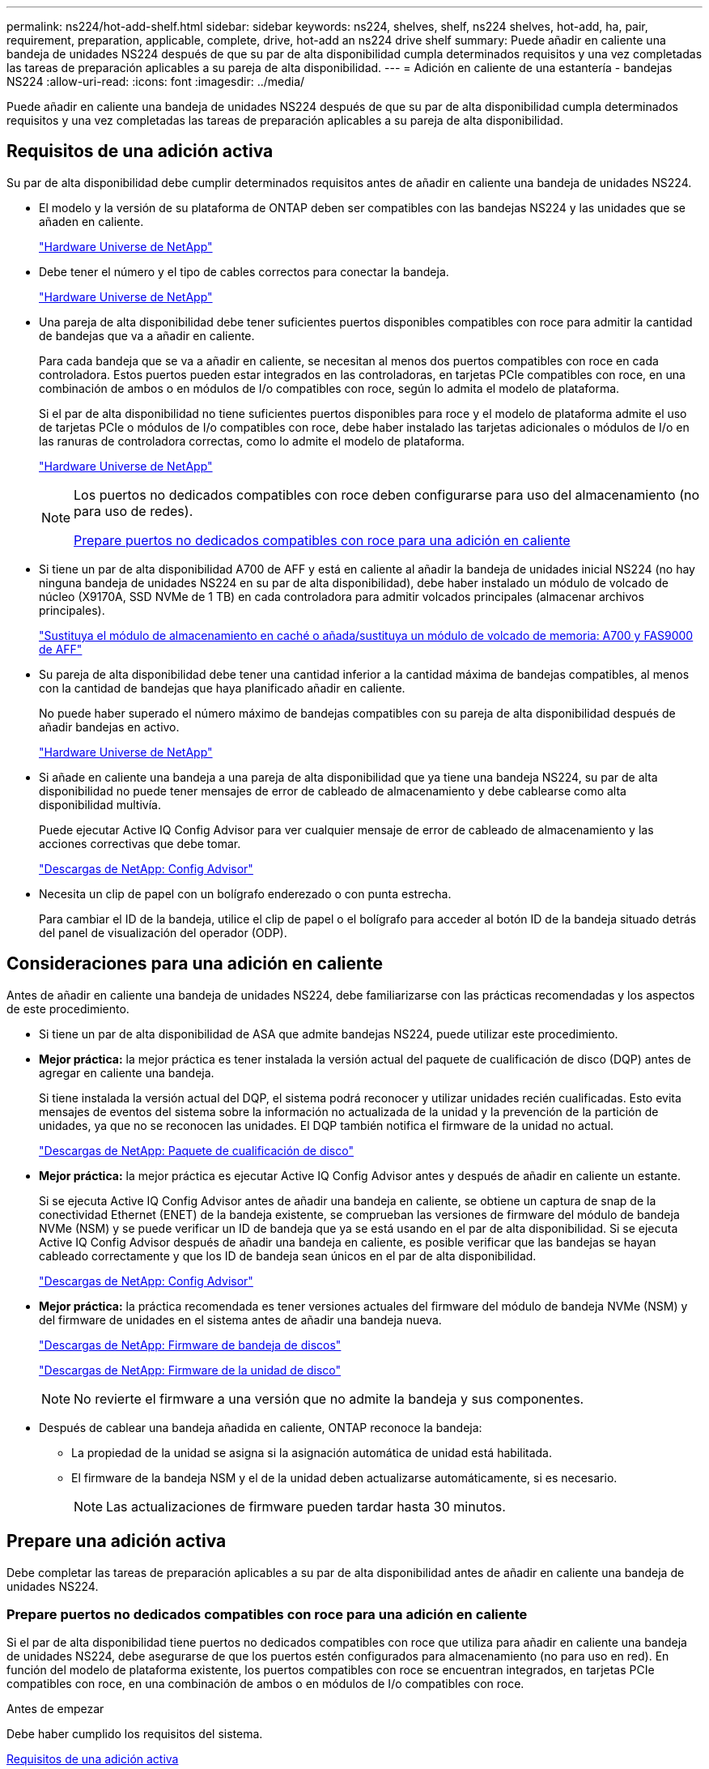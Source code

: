 ---
permalink: ns224/hot-add-shelf.html 
sidebar: sidebar 
keywords: ns224, shelves, shelf, ns224 shelves, hot-add, ha, pair, requirement, preparation, applicable, complete, drive, hot-add an ns224 drive shelf 
summary: Puede añadir en caliente una bandeja de unidades NS224 después de que su par de alta disponibilidad cumpla determinados requisitos y una vez completadas las tareas de preparación aplicables a su pareja de alta disponibilidad. 
---
= Adición en caliente de una estantería - bandejas NS224
:allow-uri-read: 
:icons: font
:imagesdir: ../media/


[role="lead"]
Puede añadir en caliente una bandeja de unidades NS224 después de que su par de alta disponibilidad cumpla determinados requisitos y una vez completadas las tareas de preparación aplicables a su pareja de alta disponibilidad.



== Requisitos de una adición activa

[role="lead"]
Su par de alta disponibilidad debe cumplir determinados requisitos antes de añadir en caliente una bandeja de unidades NS224.

* El modelo y la versión de su plataforma de ONTAP deben ser compatibles con las bandejas NS224 y las unidades que se añaden en caliente.
+
https://hwu.netapp.com["Hardware Universe de NetApp"^]

* Debe tener el número y el tipo de cables correctos para conectar la bandeja.
+
https://hwu.netapp.com["Hardware Universe de NetApp"^]

* Una pareja de alta disponibilidad debe tener suficientes puertos disponibles compatibles con roce para admitir la cantidad de bandejas que va a añadir en caliente.
+
Para cada bandeja que se va a añadir en caliente, se necesitan al menos dos puertos compatibles con roce en cada controladora. Estos puertos pueden estar integrados en las controladoras, en tarjetas PCIe compatibles con roce, en una combinación de ambos o en módulos de I/o compatibles con roce, según lo admita el modelo de plataforma.

+
Si el par de alta disponibilidad no tiene suficientes puertos disponibles para roce y el modelo de plataforma admite el uso de tarjetas PCIe o módulos de I/o compatibles con roce, debe haber instalado las tarjetas adicionales o módulos de I/o en las ranuras de controladora correctas, como lo admite el modelo de plataforma.

+
https://hwu.netapp.com["Hardware Universe de NetApp"^]

+
[NOTE]
====
Los puertos no dedicados compatibles con roce deben configurarse para uso del almacenamiento (no para uso de redes).

<<Prepare puertos no dedicados compatibles con roce para una adición en caliente>>

====
* Si tiene un par de alta disponibilidad A700 de AFF y está en caliente al añadir la bandeja de unidades inicial NS224 (no hay ninguna bandeja de unidades NS224 en su par de alta disponibilidad), debe haber instalado un módulo de volcado de núcleo (X9170A, SSD NVMe de 1 TB) en cada controladora para admitir volcados principales (almacenar archivos principales).
+
link:../fas9000/caching-module-and-core-dump-module-replace.html["Sustituya el módulo de almacenamiento en caché o añada/sustituya un módulo de volcado de memoria: A700 y FAS9000 de AFF"^]

* Su pareja de alta disponibilidad debe tener una cantidad inferior a la cantidad máxima de bandejas compatibles, al menos con la cantidad de bandejas que haya planificado añadir en caliente.
+
No puede haber superado el número máximo de bandejas compatibles con su pareja de alta disponibilidad después de añadir bandejas en activo.

+
https://hwu.netapp.com["Hardware Universe de NetApp"^]

* Si añade en caliente una bandeja a una pareja de alta disponibilidad que ya tiene una bandeja NS224, su par de alta disponibilidad no puede tener mensajes de error de cableado de almacenamiento y debe cablearse como alta disponibilidad multivía.
+
Puede ejecutar Active IQ Config Advisor para ver cualquier mensaje de error de cableado de almacenamiento y las acciones correctivas que debe tomar.

+
https://mysupport.netapp.com/site/tools/tool-eula/activeiq-configadvisor["Descargas de NetApp: Config Advisor"^]

* Necesita un clip de papel con un bolígrafo enderezado o con punta estrecha.
+
Para cambiar el ID de la bandeja, utilice el clip de papel o el bolígrafo para acceder al botón ID de la bandeja situado detrás del panel de visualización del operador (ODP).





== Consideraciones para una adición en caliente

[role="lead"]
Antes de añadir en caliente una bandeja de unidades NS224, debe familiarizarse con las prácticas recomendadas y los aspectos de este procedimiento.

* Si tiene un par de alta disponibilidad de ASA que admite bandejas NS224, puede utilizar este procedimiento.
* *Mejor práctica:* la mejor práctica es tener instalada la versión actual del paquete de cualificación de disco (DQP) antes de agregar en caliente una bandeja.
+
Si tiene instalada la versión actual del DQP, el sistema podrá reconocer y utilizar unidades recién cualificadas. Esto evita mensajes de eventos del sistema sobre la información no actualizada de la unidad y la prevención de la partición de unidades, ya que no se reconocen las unidades. El DQP también notifica el firmware de la unidad no actual.

+
https://mysupport.netapp.com/site/downloads/firmware/disk-drive-firmware/download/DISKQUAL/ALL/qual_devices.zip["Descargas de NetApp: Paquete de cualificación de disco"^]

* *Mejor práctica:* la mejor práctica es ejecutar Active IQ Config Advisor antes y después de añadir en caliente un estante.
+
Si se ejecuta Active IQ Config Advisor antes de añadir una bandeja en caliente, se obtiene un captura de snap de la conectividad Ethernet (ENET) de la bandeja existente, se comprueban las versiones de firmware del módulo de bandeja NVMe (NSM) y se puede verificar un ID de bandeja que ya se está usando en el par de alta disponibilidad. Si se ejecuta Active IQ Config Advisor después de añadir una bandeja en caliente, es posible verificar que las bandejas se hayan cableado correctamente y que los ID de bandeja sean únicos en el par de alta disponibilidad.

+
https://mysupport.netapp.com/site/tools/tool-eula/activeiq-configadvisor["Descargas de NetApp: Config Advisor"^]

* *Mejor práctica:* la práctica recomendada es tener versiones actuales del firmware del módulo de bandeja NVMe (NSM) y del firmware de unidades en el sistema antes de añadir una bandeja nueva.
+
https://mysupport.netapp.com/site/downloads/firmware/disk-shelf-firmware["Descargas de NetApp: Firmware de bandeja de discos"^]

+
https://mysupport.netapp.com/site/downloads/firmware/disk-drive-firmware["Descargas de NetApp: Firmware de la unidad de disco"^]

+

NOTE: No revierte el firmware a una versión que no admite la bandeja y sus componentes.

* Después de cablear una bandeja añadida en caliente, ONTAP reconoce la bandeja:
+
** La propiedad de la unidad se asigna si la asignación automática de unidad está habilitada.
** El firmware de la bandeja NSM y el de la unidad deben actualizarse automáticamente, si es necesario.
+

NOTE: Las actualizaciones de firmware pueden tardar hasta 30 minutos.







== Prepare una adición activa

[role="lead"]
Debe completar las tareas de preparación aplicables a su par de alta disponibilidad antes de añadir en caliente una bandeja de unidades NS224.



=== Prepare puertos no dedicados compatibles con roce para una adición en caliente

Si el par de alta disponibilidad tiene puertos no dedicados compatibles con roce que utiliza para añadir en caliente una bandeja de unidades NS224, debe asegurarse de que los puertos estén configurados para almacenamiento (no para uso en red). En función del modelo de plataforma existente, los puertos compatibles con roce se encuentran integrados, en tarjetas PCIe compatibles con roce, en una combinación de ambos o en módulos de I/o compatibles con roce.

.Antes de empezar
Debe haber cumplido los requisitos del sistema.

<<Requisitos de una adición activa>>

.Acerca de esta tarea
* En algunos modelos de plataforma, cuando se instala una tarjeta PCIe o un módulo I/o compatible con roce en una ranura compatible de una controladora, los puertos tienen la opción predeterminada automáticamente para el uso del almacenamiento (en lugar de las redes). Sin embargo, se recomienda completar este procedimiento para verificar que los puertos compatibles con roce se hayan configurado para el uso del almacenamiento.
* Si determina que los puertos no dedicados compatibles con roce de la pareja de alta disponibilidad no están configurados para su uso en el almacenamiento, se trata de un procedimiento no disruptivo para configurarlos.
+

NOTE: Si su par de alta disponibilidad está ejecutando una versión de ONTAP 9.6, debe reiniciar las controladoras, una a la vez.

+

NOTE: Si su pareja de alta disponibilidad ejecuta ONTAP 9.7 o una versión posterior, no necesita reiniciar las controladoras, a menos que una o ambas controladoras estén en modo de mantenimiento. En este procedimiento se asume que ninguna controladora está en modo de mantenimiento.



.Pasos
. Compruebe si los puertos no dedicados del par de alta disponibilidad están configurados para el uso del almacenamiento: `storage port show`
+
Puede introducir el comando en cualquier módulo de la controladora.

+
Si su par de alta disponibilidad ejecuta ONTAP 9.8 o posterior, se muestran los puertos no dedicados `storage` en la `Mode` columna.

+
Si su par de alta disponibilidad ejecuta ONTAP 9.7 o 9.6, los puertos no dedicados se muestran `false` en la `Is Dedicated?` columna, también mostrar `enabled` en la `State` columna.

. Si los puertos no dedicados están configurados para el uso del almacenamiento, se realiza con este procedimiento.
+
De lo contrario, deberá configurar los puertos completando los pasos 3 a 6.

+
[NOTE]
====
Cuando los puertos no dedicados no están configurados para el uso del almacenamiento, el resultado del comando muestra lo siguiente:

Si su par de alta disponibilidad ejecuta ONTAP 9.8 o posterior, se muestran los puertos no dedicados `network` en la `Mode` columna.

Si su par de alta disponibilidad ejecuta ONTAP 9.7 o 9.6, los puertos no dedicados se muestran `false` en la `Is Dedicated?`` columna, también mostrar `disabled` en la `State` columna.

====
. Configure los puertos no dedicados para su uso del almacenamiento en uno de los módulos de la controladora:
+
Debe repetir el comando correspondiente para cada puerto que esté configurando.

+
[cols="1,3"]
|===
| Si su par de alta disponibilidad está ejecutando... | Realice lo siguiente... 


 a| 
ONTAP 9.8 o posterior
 a| 
`storage port modify -node node name -port port name -mode storage`



 a| 
ONTAP 9.7 o 9.6
 a| 
`storage port enable -node node name -port port name`

|===
. Si su par de alta disponibilidad ejecuta ONTAP 9.6, reinicie el módulo de la controladora para que los cambios en el puerto tengan efecto: `system node reboot -node node name -reason reason for the reboot`
+
De lo contrario, vaya al paso siguiente.

+

NOTE: El reinicio puede demorar hasta 15 minutos.

. Repita los pasos para el segundo módulo de controlador:
+
[cols="1,3"]
|===
| Si su par de alta disponibilidad está ejecutando... | Realice lo siguiente... 


 a| 
ONTAP 9.7 o posterior
 a| 
.. Repita el paso 3.
.. Vaya al paso 6.




 a| 
ONTAP 9.6
 a| 
.. Repita los pasos 3 y 4.
+

NOTE: La primera controladora ya debe haber completado el reinicio.

.. Vaya al paso 6.


|===
. Compruebe que los puertos no dedicados en ambos módulos de controladora están configurados para almacenamiento: `storage port show`
+
Puede introducir el comando en cualquier módulo de la controladora.

+
Si su par de alta disponibilidad ejecuta ONTAP 9.8 o posterior, se muestran los puertos no dedicados `storage` en la `Mode` columna.

+
Si su par de alta disponibilidad ejecuta ONTAP 9.7 o 9.6, los puertos no dedicados se muestran `false` en la `Is Dedicated?` columna, también mostrar `enabled` en la `State` columna.





=== Prepare un par de alta disponibilidad A700, AFF A800 o AFF A400 de AFF para añadir en caliente una segunda bandeja

Si tiene un par de alta disponibilidad A700, AFF A800 o AFF A400 de AFF con una bandeja de unidades NS224 cableada a un conjunto de puertos compatibles con roce en cada controladora, debe volver a instalar la bandeja (después de haber instalado las tarjetas PCIe o módulos de I/o adicionales compatibles con roce) en los dos conjuntos de puertos de cada controladora, antes de añadir la segunda bandeja en activo.

.Antes de empezar
* Debe haber cumplido los requisitos del sistema.
+
<<Requisitos de una adición activa>>

* Debe haber habilitado los puertos en las tarjetas PCIe compatibles con roce o los módulos de I/o instalados.
+
<<Prepare puertos no dedicados compatibles con roce para una adición en caliente>>



.Acerca de esta tarea
* La presentación de las conexiones de puertos es un procedimiento no disruptivo si su bandeja cuenta con conectividad de alta disponibilidad multivía.
+
Podrá reconectar la primera bandeja en ambos conjuntos de puertos de cada controladora para que cuando la segunda bandeja en activo, ambas bandejas tengan una conectividad más resiliente.

* Puede mover un cable a la vez para mantener la conectividad a la bandeja en todo momento durante este procedimiento.


.Pasos
. Reconectar las conexiones de la bandeja existente en ambos conjuntos de puertos en cada controladora, según corresponda al modelo de plataforma.
+

NOTE: Mover un cable no requiere tiempo de espera entre desconectar el cable de un puerto y conectarlo a otro.

+
[cols="1,3"]
|===
| Si dispone de una... | Realice lo siguiente... 


 a| 
Par de alta disponibilidad A700 de AFF
 a| 

NOTE: Los subpasos dan por sentado que la bandeja existente se cableó a módulos de I/o compatibles con roce en la ranura 3 de cada controladora.

[NOTE]
====
Si es necesario, se pueden hacer referencia a las ilustraciones de cableado que muestran una única bandeja existente y la bandeja de doble bandeja.

<<Cablee una bandeja de adición en caliente para un par de alta disponibilidad A700 de AFF>>

====
.. En la controladora A, mueva el cable de la ranura 3, puerto b (e3b), a la ranura 7, puerto b (e7b).
.. Repita el mismo cable y mueva la controladora B.




 a| 
Par de alta disponibilidad A800 de AFF
 a| 

NOTE: Los subpasos dan por sentado que la bandeja existente se cableó a tarjetas PCIe compatibles con roce en la ranura 5 de cada controladora.

[NOTE]
====
Si es necesario, se pueden hacer referencia a las ilustraciones de cableado que muestran una única bandeja existente y la bandeja de doble bandeja.

<<Conecte un cable de una bandeja de adición en caliente para un par de alta disponibilidad A800 de AFF>>

====
.. En la controladora A, mueva el cable de la ranura 5, puerto b (e5b), a la ranura 3, puerto b (e3b).
.. Repita el mismo cable y mueva la controladora B.




 a| 
Par de alta disponibilidad del A400 de AFF
 a| 
[NOTE]
====
Si es necesario, se pueden hacer referencia a las ilustraciones de cableado que muestran una única bandeja existente y la bandeja de doble bandeja.

<<Conecte un cable de una bandeja de adición en caliente para un par de alta disponibilidad del A400 AFF>>

====
.. En la controladora A, mueva el cable del puerto e0d a la ranura 5 puerto b (e5b).
.. Repita el mismo cable y mueva la controladora B.


|===
. Compruebe que la bandeja de dos bandejas se haya cableado correctamente.
+
Si se genera algún error de cableado, siga las acciones correctivas proporcionadas.

+
https://mysupport.netapp.com/site/tools/tool-eula/activeiq-configadvisor["Descargas de NetApp: Config Advisor"^]





=== Prepare la asignación manual de la propiedad de una unidad para una adición de activo

Si va a asignar manualmente la propiedad de una unidad para la bandeja de unidades NS224 que va a añadir en caliente, debe deshabilitar la asignación automática de unidades si está habilitada.

.Antes de empezar
Debe haber cumplido los requisitos del sistema.

<<Requisitos de una adición activa>>

.Acerca de esta tarea
Debe asignar manualmente la propiedad de una unidad si las unidades de la bandeja son propiedad de ambos módulos de controladora en la pareja de alta disponibilidad.

.Pasos
. Compruebe si la asignación automática de unidades está habilitada: `storage disk option show`
+
Puede introducir el comando en cualquier módulo de la controladora.

+
Si la asignación automática de unidades está activada, la salida muestra `on` en la `Auto Assign` (para cada módulo del controlador).

. Si la asignación automática de unidades está habilitada, deshabilítela: `storage disk option modify -node node_name -autoassign off`
+
Debe deshabilitar la asignación automática de unidades en ambos módulos de la controladora.





== Instale una bandeja de unidades para añadir datos en caliente

[role="lead"]
La instalación de una bandeja de unidades nueva NS224 implica la instalación de la bandeja en un rack o armario, la conexión de los cables de alimentación (que enciende automáticamente la bandeja) y luego la configuración del ID de bandeja.

.Antes de empezar
* Debe haber cumplido los requisitos del sistema.
+
<<Requisitos de una adición activa>>

* Debe haber completado los procedimientos de preparación correspondientes.
+
<<Prepare una adición activa>>



.Pasos
. Instale el kit de montaje en raíl incluido con su bandeja mediante el folleto de instalación incluido en la caja del kit.
+

NOTE: No monte el estante con brida.

. Utilice el folleto de instalación para instalar y proteger la bandeja en los soportes de soporte, así como en el rack o armario.
+

NOTE: Un estante completamente cargado NS224 puede pesar hasta 30.29 kg (66.78 lbs) y requiere que dos personas levanten o usen un elevador hidráulico. Evite quitar los componentes de la bandeja (desde la parte delantera o trasera de la bandeja) para reducir el peso de la bandeja, ya que el peso de la bandeja se equilibrará.

. Conecte los cables de alimentación a la bandeja, fíjelos con el retenedor del cable de alimentación y, a continuación, conecte los cables de alimentación a distintas fuentes de alimentación para obtener flexibilidad.
+
Una bandeja se enciende cuando está conectada a una fuente de alimentación; no tiene interruptores de alimentación. Cuando funciona correctamente, el LED bicolor de una fuente de alimentación se ilumina en verde.

. Establezca el ID de bandeja en un número único dentro de la pareja de alta disponibilidad:
+
Hay instrucciones más detalladas disponibles:

+
link:change-shelf-id.html["Cambiar un ID de bandeja - bandejas NS224"^]

+
.. Retire la tapa del extremo izquierdo y localice el orificio pequeño a la derecha de los LED.
.. Introduzca el extremo de un clip de papel o una herramienta similar en el orificio pequeño para llegar al botón de ID de la bandeja.
.. Mantenga pulsado el botón (hasta 15 segundos) hasta que el primer número de la pantalla digital parpadee y, a continuación, suelte el botón.
+

NOTE: Si el ID tarda más de 15 segundos en parpadear, mantenga pulsado el botón de nuevo y asegúrese de pulsarlo completamente.

.. Pulse y suelte el botón para avanzar el número hasta alcanzar el número deseado de 0 a 9.
.. Repita los subpasos 4c y 4d para establecer el segundo número del ID de la bandeja.
+
El número puede tardar hasta tres segundos (en lugar de 15 segundos) en parpadear.

.. Mantenga presionado el botón hasta que el segundo número deje de parpadear.
+
Después de unos cinco segundos, ambos números comienzan a parpadear y el LED ámbar del ODP se ilumina.

.. Apague y encienda la bandeja para que el ID de bandeja quede registrado.
+
Debe desconectar los dos cables de alimentación de la bandeja, esperar 10 segundos y, a continuación, volver a enchufarlos.

+
Cuando se restablece la alimentación a las fuentes de alimentación, sus LED bicolores se iluminan en verde.







== Conecte mediante cable una bandeja de unidades para una función de adición de activo

[role="lead"]
Conecte los cables de cada bandeja de unidades NS224 se añadirá en caliente de modo que cada bandeja tenga dos conexiones a cada módulo de controladora en el par de alta disponibilidad. En función del número de bandejas que se añadan en caliente y el modelo de plataforma, se utilizarán puertos compatibles con roce en las controladoras, en tarjetas PCIe compatibles con roce, una combinación de ambos o en módulos de I/o compatibles con roce.



=== Consideraciones a tener en cuenta cuando se realiza el cableado de un complemento activo

Familiarizarse con la orientación correcta del conector del cable, así como la ubicación y el etiquetado de los puertos en los módulos de la bandeja de unidades NSM NS224 puede ser útil antes de conectar el cableado de la bandeja añadida en caliente.

* Los cables se insertan con la lengüeta de extracción del conector hacia arriba.
+
Cuando se inserta correctamente un cable, éste hace clic en su lugar.

+
Después de conectar ambos extremos del cable, se encienden los LED LNK (verde) de la bandeja y el puerto de la controladora. Si un LED LNK de puerto no se ilumina, vuelva a colocar el cable.

+
image::../media/oie_cable_pull_tab_up.png[lengüeta para tirar del cable de la oie]

* Se puede utilizar la siguiente ilustración para identificar físicamente los puertos NSM de la bandeja, e0a y e0b:
+
image::../media/drw_ns224_back_ports.png[puertos de respaldo drw ns224]





=== Conecte un cable de una bandeja de adición en caliente para un par de alta disponibilidad AFF A900

Cuando se necesita almacenamiento adicional, puede añadir hasta tres bandejas de unidades NS224 adicionales (con un total de cuatro bandejas) a un par de alta disponibilidad A900 de AFF.

.Antes de empezar
* Debe haber cumplido los requisitos del sistema.
+
<<Requisitos de una adición activa>>

* Debe haber completado los procedimientos de preparación correspondientes.
+
<<Prepare una adición activa>>

* Debe haber instalado las bandejas, encendidas y configurado los ID de bandeja.
+
<<Instale una bandeja de unidades para añadir datos en caliente>>



.Acerca de esta tarea
* En este procedimiento se asume que su par de alta disponibilidad tiene al menos una bandeja NS224 existente y que va a añadir hasta tres bandejas adicionales en caliente.
* Si su par de alta disponibilidad tiene solo una bandeja NS224 existente, en este procedimiento se asume que la bandeja se cableó en dos módulos I/o de 100 GbE compatibles con roce de cada controladora.


.Pasos
. Si la bandeja NS224 que está agregando en caliente será la segunda bandeja NS224 del par de alta disponibilidad, complete los siguientes subpasos.
+
De lo contrario, vaya al paso siguiente.

+
.. Bandeja de cables NSM de un puerto e0a a a la ranura de controladora A 10 puertos a (e10a).
.. Cable de la bandeja NSM Del puerto e0b a al puerto b de la ranura 2 de la controladora B (e2b).
.. Puerto e0a de la bandeja de cables NSM B a la ranura de la controladora B, puerto a 10 (e10a).
.. Cable del puerto e0b NSM B a la ranura 2 de la controladora a, puerto b (e2b).


+
En la siguiente ilustración, se muestra el cableado de la segunda bandeja (y la primera bandeja).

+
image::../media/drw_ns224_a900_2shelves.png[drw ns224 a900 2 estantes]

. Si la bandeja NS224 que está agregando en caliente será la tercera bandeja NS224 del par de alta disponibilidad, complete los siguientes subpasos.
+
De lo contrario, vaya al paso siguiente.

+
.. Conecte El puerto NSM de La bandeja de cables e0a al puerto a de la ranura 1 de la controladora (e1a).
.. Cable de la bandeja NSM Del puerto e0b a la ranura de la controladora B, puerto b (e11b) 11.
.. Conecte el puerto NSM B de la bandeja de cables e0a al puerto a de la ranura de la controladora B (e1a).
.. Cable de la bandeja NSM B del puerto e0b a la ranura de la controladora A 11, puerto b (e11b).
+
En la siguiente ilustración, se muestra el cableado de la tercera bandeja.

+
image::../media/drw_ns224_a900_3shelves.png[drw ns224 a900 3 estantes]



. Si la bandeja NS224 que está agregando en caliente será la cuarta bandeja NS224 del par de alta disponibilidad, complete los siguientes subpasos.
+
De lo contrario, vaya al paso siguiente.

+
.. Conecte el cable de la bandeja NSM de Un puerto e0a a a la ranura de controladora A 11 puerto a (e11a).
.. Conecte el cable del puerto NSM A e0b a la ranura de la controladora B del puerto b (e1b).
.. Conecte el puerto NSM B de la bandeja de cables e0a al puerto a de la ranura de la controladora B 11 (e11a).
.. Conecte el puerto e0b NSM B de la bandeja a la controladora, puerto b (e1b) de la ranura 1.
+
En la siguiente ilustración, se muestra el cableado de la cuarta bandeja.

+
image::../media/drw_ns224_a900_4shelves.png[drw ns224 a900 4estantes]



. Compruebe que la bandeja añadida en activo se haya cableado correctamente.
+
Si se genera algún error de cableado, siga las acciones correctivas proporcionadas.

+
https://mysupport.netapp.com/site/tools/tool-eula/activeiq-configadvisor["Descargas de NetApp: Config Advisor"]

. Si se deshabilitó la asignación automática de unidades como parte de la preparación para este procedimiento, debe asignar manualmente la propiedad de la unidad y, después, volver a habilitar la asignación automática de unidades, si es necesario.
+
De lo contrario, ha finalizado este procedimiento.

+
<<Complete el hot-add>>





=== Conecte un cable de una bandeja de adición en caliente para un par de alta disponibilidad FAS500f o AFF A250

[role="lead"]
Cuando se necesite almacenamiento adicional, puede añadir en caliente una bandeja de unidades NS224 a un par de alta disponibilidad FAS500f o AFF A250.

.Antes de empezar
* Debe haber cumplido los requisitos del sistema.
+
<<Requisitos de una adición activa>>

* Debe haber completado los procedimientos de preparación correspondientes.
+
<<Prepare una adición activa>>

* Debe haber instalado las bandejas, encendidas y configurado los ID de bandeja.
+
<<Instale una bandeja de unidades para añadir datos en caliente>>



.Acerca de esta tarea
Una vez visto desde la parte posterior del chasis de la plataforma, el puerto para tarjetas compatible con roce de la izquierda es el puerto "a" (e1a) y el puerto de la derecha es el puerto "b" (e1b).

.Pasos
. Conecte los cables de las conexiones de la bandeja:
+
.. Conecte El puerto NSM de La bandeja de cables e0a al puerto a de la ranura 1 de la controladora (e1a).
.. Conecte el cable del puerto NSM A e0b a la ranura de la controladora B del puerto b (e1b).
.. Conecte el puerto NSM B de la bandeja de cables e0a al puerto a de la ranura de la controladora B (e1a).
.. Conecte el puerto e0b NSM B de la bandeja a la controladora, puerto b (e1b) de la ranura 1. + la siguiente ilustración muestra el cableado de las bandejas cuando se completa.
+
image::../media/drw_ns224_aff250_fas500f_1shelf.png[drw ns224 aff250 fas500f 1 estante]



. Compruebe que la bandeja añadida en activo se haya cableado correctamente.
+
Si se genera algún error de cableado, siga las acciones correctivas proporcionadas.

+
https://mysupport.netapp.com/site/tools/tool-eula/activeiq-configadvisor["Descargas de NetApp: Config Advisor"^]

. Si se deshabilitó la asignación automática de unidades como parte de la preparación para este procedimiento, debe asignar manualmente la propiedad de la unidad y, después, volver a habilitar la asignación automática de unidades, si es necesario.
+
De lo contrario, ha finalizado este procedimiento.

+
<<Complete el hot-add>>





=== Cablee una bandeja de adición en caliente para un par de alta disponibilidad A700 de AFF

La forma en que se conecta una bandeja de unidades NS224 en un par de alta disponibilidad A700 de AFF depende del número de bandejas que se añadan en caliente y del número de conjuntos de puertos compatibles con roce (uno o dos) que utilice en los módulos de controladoras.

.Antes de empezar
* Debe haber cumplido los requisitos del sistema.
+
<<Requisitos de una adición activa>>

* Debe haber completado los procedimientos de preparación correspondientes.
+
<<Prepare una adición activa>>

* Debe haber instalado las bandejas, encendidas y configurado los ID de bandeja.
+
<<Instale una bandeja de unidades para añadir datos en caliente>>



.Pasos
. Si va a añadir una bandeja en caliente que utiliza un conjunto de puertos compatibles con roce (un módulo de I/o compatible con roce) en cada módulo de controladora, y esta es la única bandeja NS224 del par de alta disponibilidad, complete los siguientes subpasos.
+
De lo contrario, vaya al paso siguiente.

+

NOTE: Este paso supone que instaló el módulo de I/o compatible con roce en la ranura 3, en lugar de la ranura 7, en cada módulo de la controladora.

+
.. Conecte El cable de la bandeja NSM de Un puerto e0a a a la controladora de una ranura 3 puerto a.
.. Cable de la bandeja NSM De un puerto e0b a la ranura de la controladora B 3, puerto b.
.. Conecte el puerto NSM B del puerto e0a al puerto de la ranura de la controladora B 3 a.
.. Cable de la bandeja NSM B del puerto e0b a la controladora a, ranura 3, puerto b.
+
En la siguiente ilustración, se muestra el cableado de una bandeja añadida en caliente mediante un módulo de I/o compatible con roce en cada módulo de la controladora:

+
image::../media/drw_ns224_a700_1shelf.png[drw ns224 a700 1estantería]



. Si va a añadir una o dos bandejas en caliente usando dos conjuntos de puertos compatibles con roce (dos módulos de I/o compatibles con roce) en cada módulo de la controladora, complete los subpasos aplicables.
+
[cols="1,3"]
|===
| Bandejas | Cableado 


 a| 
Bandeja 1
 a| 

NOTE: Estos subpasos suponen que se está comenzando el cableado por el cableado del puerto de la bandeja e0a al módulo de I/o compatible con roce en la ranura 3, en lugar de la ranura 7.

.. Conecte El cable NSM de Un puerto e0a al 3 puerto a. de La ranura A de la controladora
.. Conecte el cable NSM de un puerto e0b a la ranura de la controladora B 7, puerto b.
.. Conecte el cable del puerto NSM B e0a al puerto de la ranura de la controladora B 3 a.
.. Conecte el puerto e0b NSM B al puerto e0b de la controladora A la ranura 7, puerto b.
.. Si va a añadir una segunda estantería en caliente, complete los subpasos "Shelf 2"; en caso contrario, vaya al paso 3.




 a| 
Estante 2
 a| 

NOTE: Estos subpasos suponen que se está comenzando el cableado por el cableado del puerto de la bandeja e0a al módulo I/o compatible con roce en la ranura 7, en lugar de la ranura 3 (que se correlaciona con los subpasos de cableado de la bandeja 1).

.. Conecte El cable NSM de Un puerto e0a al 7 puerto a. de La ranura A de la controladora
.. Conecte el cable NSM de un puerto e0b a la ranura de la controladora B 3, puerto b.
.. Conecte el cable del puerto NSM B e0a al puerto de la ranura de la controladora B 7 a.
.. Conecte el puerto e0b NSM B al puerto e0b de la controladora A la ranura 3, puerto b.
.. Vaya al paso 3.


|===
+
En la siguiente ilustración, se muestra el cableado de la primera y segunda bandejas añadidas en caliente:

+
image::../media/drw_ns224_a700_2shelves.png[drw ns224 a700 2 estantes]

. Compruebe que la bandeja añadida en activo se haya cableado correctamente.
+
Si se genera algún error de cableado, siga las acciones correctivas proporcionadas.

+
https://mysupport.netapp.com/site/tools/tool-eula/activeiq-configadvisor["Descargas de NetApp: Config Advisor"^]

. Si se deshabilitó la asignación automática de unidades como parte de la preparación para este procedimiento, debe asignar manualmente la propiedad de la unidad y, después, volver a habilitar la asignación automática de unidades, si es necesario.
+
De lo contrario, ha finalizado este procedimiento.

+
<<Complete el hot-add>>





=== Conecte un cable de una bandeja de adición en caliente para un par de alta disponibilidad A800 de AFF

La forma en que se conecte la conexión de una bandeja de unidades NS224 en un par de alta disponibilidad AFF A800 depende del número de bandejas que se añadan en caliente y del número de conjuntos de puertos compatibles con roce (uno o dos) que utilice en los módulos de las controladoras.

.Antes de empezar
* Debe haber cumplido los requisitos del sistema.
+
<<Requisitos de una adición activa>>

* Debe haber completado los procedimientos de preparación correspondientes.
+
<<Prepare una adición activa>>

* Debe haber instalado las bandejas, encendidas y configurado los ID de bandeja.
+
<<Instale una bandeja de unidades para añadir datos en caliente>>



.Pasos
. Si va a añadir una bandeja en caliente que utiliza un conjunto de puertos compatibles con roce (una tarjeta PCIe compatible con roce) en cada módulo de controladora, y esta es la única bandeja NS224 del par de alta disponibilidad, complete los siguientes subpasos.
+
De lo contrario, vaya al paso siguiente.

+

NOTE: Este paso supone que se instaló la tarjeta PCIe compatible con roce en la ranura 5.

+
.. Conecte El cable de la bandeja NSM de Un puerto e0a a a la controladora de una ranura 5 puerto a.
.. Cable de la bandeja NSM De un puerto e0b a la ranura de la controladora B 5, puerto b.
.. Conecte el puerto NSM B del puerto e0a al puerto de la ranura de la controladora B 5 a.
.. Cable de la bandeja NSM B del puerto e0b a la controladora a, ranura 5, puerto b.
+
En la siguiente ilustración, se muestra el cableado de una bandeja añadida en caliente mediante una tarjeta PCIe compatible con roce en cada módulo de controladora:

+
image::../media/drw_ns224_a800_1shelf.png[1 bandeja drw ns224 a800]



. Si va a añadir una o dos bandejas en caliente usando dos conjuntos de puertos compatibles con roce (dos tarjetas PCIe compatibles con roce) en cada módulo de controladora, complete los subpasos aplicables.
+

NOTE: Este paso supone que instaló las tarjetas PCIe compatibles con roce en la ranura 5 y la ranura 3.

+
[cols="1,3"]
|===
| Bandejas | Cableado 


 a| 
Bandeja 1
 a| 

NOTE: Estos subpasos suponen que se está iniciando el cableado por el puerto de bandeja e0a a a a la tarjeta PCIe compatible con roce en la ranura 5, en lugar de la ranura 3.

.. Conecte El cable NSM de Un puerto e0a al 5 puerto a. de La ranura A de la controladora
.. Conecte el cable NSM de un puerto e0b a la ranura de la controladora B 3, puerto b.
.. Conecte el cable del puerto NSM B e0a al puerto de la ranura de la controladora B 5 a.
.. Conecte el puerto e0b NSM B al puerto e0b de la controladora A la ranura 3, puerto b.
.. Si va a añadir una segunda estantería en caliente, complete los subpasos "Shelf 2"; en caso contrario, vaya al paso 3.




 a| 
Estante 2
 a| 

NOTE: En estos subpasos se asume que está comenzando el cableado por el puerto de bandeja e0a a a la tarjeta PCIe compatible con roce en la ranura 3, en lugar de la ranura 5 (que se correlaciona con los subpasos de cableado de la bandeja 1).

.. Conecte El cable NSM de Un puerto e0a al 3 puerto a. de La ranura A de la controladora
.. Conecte el cable NSM de un puerto e0b a la ranura de la controladora B 5, puerto b.
.. Conecte el cable del puerto NSM B e0a al puerto de la ranura de la controladora B 3 a.
.. Conecte el puerto e0b NSM B al puerto e0b de la controladora A la ranura 5, puerto b.
.. Vaya al paso 3.


|===
+
En la siguiente ilustración, se muestra el cableado de dos bandejas añadidas en caliente:

+
image::../media/drw_ns224_a800_2shelves.png[2 bandejas drw ns224 a800]

. Compruebe que la bandeja añadida en activo se haya cableado correctamente.
+
Si se genera algún error de cableado, siga las acciones correctivas proporcionadas.

+
https://mysupport.netapp.com/site/tools/tool-eula/activeiq-configadvisor["Descargas de NetApp: Config Advisor"^]

. Si se deshabilitó la asignación automática de unidades como parte de la preparación para este procedimiento, debe asignar manualmente la propiedad de la unidad y, después, volver a habilitar la asignación automática de unidades, si es necesario.
+
De lo contrario, ha finalizado este procedimiento.

+
<<Complete el hot-add>>





=== Conecte un cable de una bandeja de adición en caliente para un par de alta disponibilidad del A400 AFF

La forma en que se conecta una bandeja de unidades NS224 en un par de alta disponibilidad de AFF A400 depende del número de bandejas que se añaden en caliente y la cantidad de conjuntos de puertos compatibles con roce (uno o dos) que se utilizan en los módulos de controladoras.

.Antes de empezar
* Debe haber cumplido los requisitos del sistema.
+
<<Requisitos de una adición activa>>

* Debe haber completado los procedimientos de preparación correspondientes.
+
<<Prepare una adición activa>>

* Debe haber instalado las bandejas, encendidas y configurado los ID de bandeja.
+
<<Instale una bandeja de unidades para añadir datos en caliente>>



.Pasos
. Si va a añadir una bandeja en caliente que utiliza un conjunto de puertos compatibles con roce (puertos internos compatibles con roce) en cada módulo de controladora, y esta es la única bandeja NS224 del par de alta disponibilidad, complete los siguientes subpasos.
+
De lo contrario, vaya al paso siguiente.

+
.. Conecte el cable de la bandeja NSM De Un puerto e0a al puerto e0c de la controladora A.
.. Cable de la bandeja NSM Del puerto e0b al puerto e0d de la controladora B.
.. Cable del puerto NSM B e0a al puerto e0c de la controladora B.
.. Conecte el cable del puerto e0b NSM B al puerto e0d de la controladora A.
+
En la siguiente ilustración, se muestra el cableado de una bandeja añadida en caliente mediante un conjunto de puertos compatibles con roce en cada módulo de controladora:

+
image::../media/drw_ns224_a400_1shelf.png[drw ns224 a400 1 estante]



. Si va a añadir una o dos bandejas que utilizan dos conjuntos de puertos compatibles con roce (puertos incorporados y compatibles con roce para tarjeta PCIe) en cada módulo de la controladora, complete los siguientes pasos.
+
[cols="1,3"]
|===
| Bandejas | Cableado 


 a| 
Bandeja 1
 a| 
.. Conecte El cable NSM de Un puerto e0a al puerto e0c de la controladora A.
.. Conecte el cable NSM de un puerto e0b a la ranura de la controladora B 5, puerto b.
.. Conecte el cable del puerto NSM B e0a al puerto e0c de la controladora B.
.. Conecte el puerto e0b NSM B al puerto e0b de la controladora A la ranura 5, puerto b.
.. Si va a añadir una segunda estantería en caliente, complete los subpasos "Shelf 2"; en caso contrario, vaya al paso 3.




 a| 
Estante 2
 a| 
.. Conecte El cable NSM de Un puerto e0a al 5 puerto a. de La ranura A de la controladora
.. Conecte el cable NSM del puerto e0b al puerto e0d de la controladora B.
.. Conecte el cable del puerto NSM B e0a al puerto de la ranura de la controladora B 5 a.
.. Conecte el cable del puerto e0b NSM B al puerto e0d de la controladora A.
.. Vaya al paso 3.


|===
+
En la siguiente ilustración, se muestra el cableado de dos bandejas añadidas en caliente:

+
image::../media/drw_ns224_a400_2shelves.png[drw ns224 a400 2 estantes]

. Compruebe que la bandeja añadida en activo se haya cableado correctamente.
+
Si se genera algún error de cableado, siga las acciones correctivas proporcionadas.

+
https://mysupport.netapp.com/site/tools/tool-eula/activeiq-configadvisor["Descargas de NetApp: Config Advisor"^]

. Si se deshabilitó la asignación automática de unidades como parte de la preparación para este procedimiento, debe asignar manualmente la propiedad de la unidad y volver a habilitar la asignación automática de unidades, si es necesario.
+
De lo contrario, ha finalizado este procedimiento.

+
<<Complete el hot-add>>





=== Conecte un cable de una bandeja de adición en caliente para un par de alta disponibilidad AFF A320

Usted conecta una segunda bandeja de unidades NS224 a un par de alta disponibilidad existente cuando se necesita almacenamiento adicional.

.Antes de empezar
* Debe haber cumplido los requisitos del sistema.
+
<<Requisitos de una adición activa>>

* Debe haber completado los procedimientos de preparación correspondientes.
+
<<Prepare una adición activa>>

* Debe haber instalado las bandejas, encendidas y configurado los ID de bandeja.
+
<<Instale una bandeja de unidades para añadir datos en caliente>>



.Acerca de esta tarea
En este procedimiento se asume que su par de alta disponibilidad de AFF A320 tiene una bandeja NS224 existente y que va a añadir en caliente una segunda bandeja.

.Pasos
. Conecte el cable de la bandeja a los módulos de la controladora.
+
.. Conecte El cable NSM de Un puerto e0a al puerto e0e de la controladora A.
.. Conecte el cable NSM del puerto e0b al puerto e0b de la controladora B.
.. Conecte el cable del puerto e0a NSM B al puerto e0e de la controladora B.
.. Conecte el cable del puerto e0b a el puerto e0b de la controladora a. + la siguiente ilustración muestra el cableado de la bandeja añadida en activo (bandeja 2):
+
image::../media/drw_ns224_a320_2shelves_direct_attached.png[drw ns224 a320 2 estantes de conexión directa]



. Compruebe que la bandeja añadida en activo se haya cableado correctamente.
+
Si se genera algún error de cableado, siga las acciones correctivas proporcionadas.

+
https://mysupport.netapp.com/site/tools/tool-eula/activeiq-configadvisor["Descargas de NetApp: Config Advisor"^]

. Si se deshabilitó la asignación automática de unidades como parte de la preparación para este procedimiento, debe asignar manualmente la propiedad de la unidad y volver a habilitar la asignación automática de unidades, si es necesario.
+
De lo contrario, ha finalizado este procedimiento.

+
<<Complete el hot-add>>





== Complete el hot-add

[role="lead"]
Si deshabilitó la asignación automática de unidades como parte de la preparación para la bandeja de unidades NS224 con adición de activos, debe asignar manualmente la propiedad de la unidad y, luego, volver a habilitar la asignación automática de unidades si es necesario.

.Antes de empezar
Debe haber cableado ya la bandeja según se indica para la pareja de alta disponibilidad.

<<Conecte mediante cable una bandeja de unidades para una función de adición de activo>>

.Pasos
. Mostrar todas las unidades sin propietario: `storage disk show -container-type unassigned`
+
Puede introducir el comando en cualquier módulo de la controladora.

. Asigne cada unidad: `storage disk assign -disk disk_name -owner owner_name`
+
Puede introducir el comando en cualquier módulo de la controladora.

+
Puede utilizar el carácter comodín para asignar más de una unidad a la vez.

. Vuelva a habilitar la asignación automática de unidades si es necesario: `storage disk option modify -node node_name -autoassign on`
+
Debe volver a habilitar la asignación automática de unidades en ambos módulos de la controladora.


